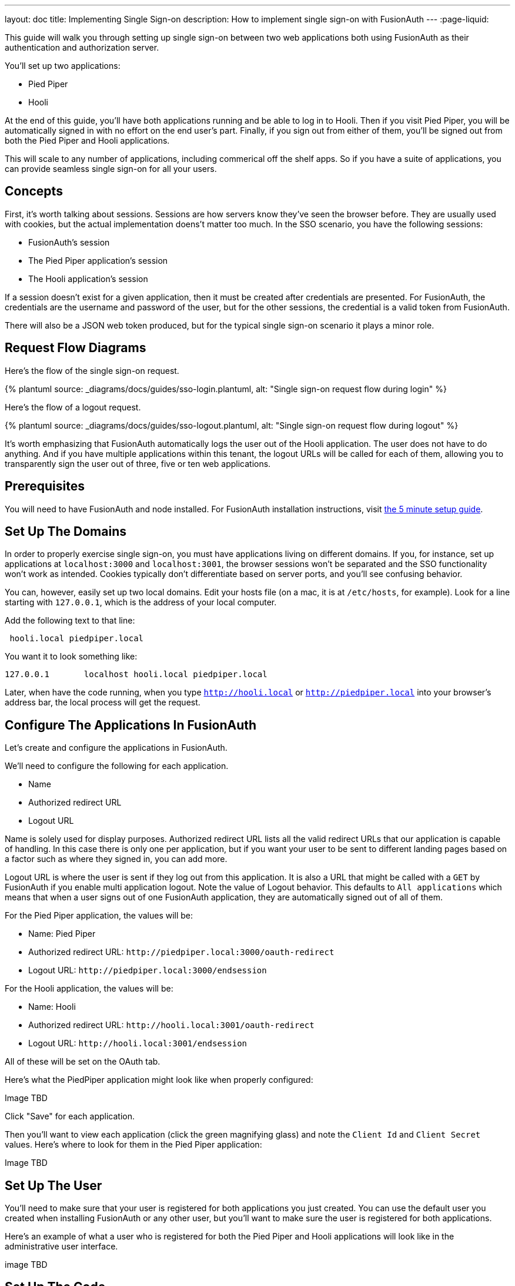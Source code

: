 ---
layout: doc
title: Implementing Single Sign-on
description: How to implement single sign-on with FusionAuth
---
:page-liquid:

This guide will walk you through setting up single sign-on between two web applications both using FusionAuth as their authentication and authorization server.

You'll set up two applications:

* Pied Piper
* Hooli

At the end of this guide, you'll have both applications running and be able to log in to Hooli. Then if you visit Pied Piper, you will be automatically signed in with no effort on the end user's part. Finally, if you sign out from either of them, you'll be signed out from both the Pied Piper and Hooli applications.

This will scale to any number of applications, including commerical off the shelf apps. So if you have a suite of applications, you can provide seamless single sign-on for all your users. 

== Concepts

First, it's worth talking about sessions. Sessions are how servers know they've seen the browser before. They are usually used with cookies, but the actual implementation doens't matter too much. In the SSO scenario, you have the following sessions:

* FusionAuth's session
* The Pied Piper application's session
* The Hooli application's session

If a session doesn't exist for a given application, then it must be created after credentials are presented. For FusionAuth, the credentials are the username and password of the user, but for the other sessions, the credential is a valid token from FusionAuth.

There will also be a JSON web token produced, but for the typical single sign-on scenario it plays a minor role.

== Request Flow Diagrams

Here's the flow of the single sign-on request.

++++
{% plantuml source: _diagrams/docs/guides/sso-login.plantuml, alt: "Single sign-on request flow during login" %}
++++

Here's the flow of a logout request.

++++
{% plantuml source: _diagrams/docs/guides/sso-logout.plantuml, alt: "Single sign-on request flow during logout" %}
++++

It's worth emphasizing that FusionAuth automatically logs the user out of the Hooli application. The user does not have to do anything. And if you have multiple applications within this tenant, the logout URLs will be called for each of them, allowing you to transparently sign the user out of three, five or ten web applications.

== Prerequisites

You will need to have FusionAuth and node installed. For FusionAuth installation instructions, visit link:/docs/v1/tech/5-minute-setup-guide/[the 5 minute setup guide].

== Set Up The Domains

In order to properly exercise single sign-on, you must have applications living on different domains. If you, for instance, set up applications at `localhost:3000` and `localhost:3001`, the browser sessions won't be separated and the SSO functionality won't work as intended. Cookies typically don't differentiate based on server ports, and you'll see confusing behavior.

You can, however, easily set up two local domains. Edit your hosts file (on a mac, it is at `/etc/hosts`, for example). Look for a line starting with `127.0.0.1`, which is the address of your local computer.

Add the following text to that line:

```
 hooli.local piedpiper.local
```

You want it to look something like:

```
127.0.0.1       localhost hooli.local piedpiper.local
```

Later, when have the code running, when you type `http://hooli.local` or `http://piedpiper.local` into your browser's address bar, the local process will get the request.

== Configure The Applications In FusionAuth

Let's create and configure the applications in FusionAuth.

We'll need to configure the following for each application.

* [field]#Name#
* [field]#Authorized redirect URL#
* [field]#Logout URL#

[field]#Name# is solely used for display purposes. [field]#Authorized redirect URL# lists all the valid redirect URLs that our application is capable of handling. In this case there is only one per application, but if you want your user to be sent to different landing pages based on a factor such as where they signed in, you can add more. 

[field]#Logout URL# is where the user is sent if they log out from this application. It is also a URL that might be called with a `GET` by FusionAuth if you enable multi application logout. Note the value of [field]#Logout behavior#. This defaults to `All applications` which means that when a user signs out of one FusionAuth application, they are automatically signed out of all of them.

For the Pied Piper application, the values will be:

* Name: Pied Piper
* Authorized redirect URL: `\http://piedpiper.local:3000/oauth-redirect`
* Logout URL: `\http://piedpiper.local:3000/endsession`

For the Hooli application, the values will be:

* Name: Hooli
* Authorized redirect URL: `\http://hooli.local:3001/oauth-redirect`
* Logout URL: `\http://hooli.local:3001/endsession`

All of these will be set on the [breadcrumb]#OAuth# tab. 

Here's what the PiedPiper application might look like when properly configured:

Image TBD

Click "Save" for each application.

Then you'll want to view each application (click the green magnifying glass) and note the `Client Id` and `Client Secret` values. Here's where to look for them in the Pied Piper application:

Image TBD

== Set Up The User

You'll need to make sure that your user is registered for both applications you just created. You can use the default user you created when installing FusionAuth or any other user, but you'll want to make sure the user is registered for both applications.

Here's an example of what a user who is registered for both the Pied Piper and Hooli applications will look like in the administrative user interface.

image TBD

== Set Up The Code

Next, set set up the code. Both of these applications are written in Node, but the principles are the same for any other language. This link:https://github.com/fusionauth/fusionauth-example-node-sso[code is available on GitHub], feel free to clone the repository and follow along.

You set up two applications, one for Pied Piper and one for Hooli. The process is much the same for each, so let's create the Pied Piper application. Once this is running, you can copy most of the code for the Hooli application. 

First off, make a `piedpiper` directory.

[source,shell script,title=Creating Pied Piper directory]
----
mkdir piedpiper && cd piedpiper
----

=== Required packages

First, set up your needed packages. Here's what the `package.json` file should look like:

[source,json,title=package.json]
----
{
  "name": "fusionauth-node-example-sso-piedpiper",
  "version": "0.0.0",
  "private": true,
  "scripts": {
    "start": "node ./bin/www"
  },
  "dependencies": {
    "@fusionauth/typescript-client": "^1.22.0",
    "cookie-parser": "~1.4.4",
    "debug": "~2.6.9",
    "express": "~4.16.1",
    "express-session": "1.17.0",
    "http-errors": "~1.6.3",
    "morgan": "~1.9.1",
    "pug": "2.0.0-beta11"
  }
}
----

Go ahead and install the needed modules:

[source,shell script,title=Installing needed modules]
----
npm install
----

=== The Express Server

This guide uses express for the server and the link:/docs/v1/tech/client-libraries/typescript/[typescript client] for any interactions with the FusionAuth API. Create `app.js` which is what will start up when the server is running.

[source,javascript,title=app.js]
----
var createError = require('http-errors');
var cookieParser = require('cookie-parser');
var express = require('express');
var expressSession = require('express-session');
var path = require('path');
var logger = require('morgan');

var indexRouter = require('./routes/index');

var app = express();

// view engine setup
app.set('views', path.join(__dirname, 'views'));
app.set('view engine', 'pug');

app.use(logger('dev'));
app.use(express.json());
app.use(express.urlencoded({ extended: false }));
app.use(cookieParser());
app.use(expressSession({resave: false, saveUninitialized: false, secret: 'fusionauth-node-example', cookie: {maxAge: 60000}}));
app.use(express.static(path.join(__dirname, 'public')));

app.use('/', indexRouter);

// catch 404 and forward to error handler
app.use(function(req, res, next) {
  next(createError(404));
});

// error handler
app.use(function(err, req, res, next) {
  // set locals, only providing error in development
  res.locals.message = err.message;
  res.locals.error = req.app.get('env') === 'development' ? err : {};

  // render the error page
  res.status(err.status || 500);
  res.render('error');
});

module.exports = app;
----

That's a lot of code, but most of it isn't specific to these applications. Let's look at the parts that are:

[source,javascript,title=app.js excerpts]
----
//...
var indexRouter = require('./routes/index');

//...
// view engine setup
app.set('views', path.join(__dirname, 'views'));
app.set('view engine', 'pug');

//...
app.use(expressSession({resave: false, saveUninitialized: false, secret: 'fusionauth-node-example', cookie: {maxAge: 60000}}));
//...
app.use('/', indexRouter);
//...
----

You set up set up one route, the code for which will live in `routes/index.js`. The `pug` view engine is specified and the views will live in `views`. Those files will be built out in the next sections.

The session length for this application is 60 seconds, since the `maxAge` value is in milliseconds. When the node application's session expires, it will redirect the end user to the FusionAuth application. If the single sign-on session has not expired, the user will be transparently redirected back. If it has expired, the user must re-authenticate.

As the last step, hook up `indexRouter` to the `/` path, so that any request to this server will be handled by that router.

=== The Index Route

Here's the entire `index.js` file:

[source,javascript,title=index.js]
----
const express = require('express');
const router = express.Router();
const {FusionAuthClient} = require('@fusionauth/typescript-client');

const clientId = '85a03867-dccf-4882-adde-1a79aeec50df';
const clientSecret = '7gh9U0O1wshsrVVvflccX-UL2zxxsYccjdw8_rOfsfE';
const client = new FusionAuthClient('noapikeyneeded', 'http://localhost:9011');
const hostName = 'piedpiper.local';
const port = 3000;
const title = 'Pied Piper';

const loginUrl = 'http://localhost:9011/oauth2/authorize?client_id='+clientId+'&response_type=code&redirect_uri=http%3A%2F%2F'+hostName+'%3A'+port+'%2Foauth-redirect&scope=offline_access';
const logoutUrl = 'http://localhost:9011/oauth2/logout?client_id='+clientId;

/* GET home page. */
router.get('/', function (req, res, next) {

  if (!req.session.user) {
    res.redirect(302, loginUrl);
    return;
  }
  res.render('index', {user: req.session.user, title: title + ' App', clientId: clientId, logoutUrl: "/logout", loginUrl: loginUrl});
});

/* Login page if we aren't logged in */
router.get('/login', function (req, res, next) {
  res.render('login', {title: title + ' Login', clientId: clientId, loginUrl: loginUrl});
});

/* Logout page */
router.get('/logout', function (req, res, next) {
  req.session.user = null;
  res.redirect(302, logoutUrl);
});

/* End session for global SSO logout */
router.get('/endsession', function (req, res, next) {
  req.session.user = null;
  res.redirect(302, "/login");
});

/* OAuth return from FusionAuth */
router.get('/oauth-redirect', function (req, res, next) {
  // This code stores the user in a server-side session
  client.exchangeOAuthCodeForAccessToken(req.query.code,
                                         clientId,
                                         clientSecret,
                                         'http://'+hostName+':'+port+'/oauth-redirect')
      .then((response) => {
        return client.retrieveUserUsingJWT(response.response.access_token);
      })
      .then((response) => {
        if (response.response.user.registrations.length == 0 || (response.response.user.registrations.filter(reg => reg.applicationId === clientId)).length == 0) {
          console.log("User not registered, not authorized.");
          res.redirect(302, '/');
          return;
        }
      
        req.session.user = response.response.user;
      })
      .then((response) => {
        res.redirect(302, '/');
      }).catch((err) => {console.log("in error"); console.error(JSON.stringify(err));});
});

module.exports = router;
----

This has a number of routes that it handles. Let's look at each section of code in more detail.

[source,javascript,title=Constants section]
----
const express = require('express');
const router = express.Router();
const {FusionAuthClient} = require('@fusionauth/typescript-client');

const clientId = '85a03867-dccf-4882-adde-1a79aeec50df';
const clientSecret = '7gh9U0O1wshsrVVvflccX-UL2zxxsYccjdw8_rOfsfE';
const client = new FusionAuthClient('noapikeyneeded', 'http://localhost:9011');
const hostName = 'piedpiper.local';
const title = 'Pied Piper';
const port = 3000;

const loginUrl = 'http://localhost:9011/oauth2/authorize?client_id='+clientId+'&response_type=code&redirect_uri=http%3A%2F%2F'+hostName+'%3A'+port+'%2Foauth-redirect&scope=offline_access';
const logoutUrl = 'http://localhost:9011/oauth2/logout?client_id='+clientId;

//...
----

This is the top of the `index.js` file. You'll want to update `clientId` and `clientSecret` with the values you retrieved from the administrative user interface when you created the application in FusionAuth. You'll also want to make sure that the second argument to the `client` constructor matches your FusionAuth installation, typically `http://localhost:9011`. 

The first argument is `noapikeyneeded` because all of the client interactions this application performs do not require an API key. If you extend these applications to do privileged operations such as update user data, you'll need to change that.

[source,javascript,title=Home page route]
----
//...

/* GET home page. */
router.get('/', function (req, res, next) {

  if (!req.session.user) {
    res.redirect(302, loginUrl);
    return;
  }
  res.render('index', {user: req.session.user, title: title +' App', clientId: clientId, logoutUrl: "/logout", loginUrl: loginUrl});
});
//...
----

In this SSO implementation, users can't view the homepage if they aren't signed in. The code checks for the presence of a user in the session and if it isn't present, the user is redirected to the FusionAuth login page. 

[source,javascript,title=Login page route]
----
//...
/* Login page if we aren't logged in */
router.get('/login', function (req, res, next) {
  res.render('login', {title: title +' Login', clientId: clientId, loginUrl: loginUrl});
});
//...
----

However, you may want to present a user who is not logged in with a page detailing the value of authenticating. This route lets allows you to do that; it's available for users no matter their authentication state.

[source,javascript,title=Logout page route]
----
//...
/* Logout page */
router.get('/logout', function (req, res, next) {
  req.session.user = null;
  res.redirect(302, logoutUrl);
});
//...
----

This route nulls out the session and then redirects to the FusionAuth logout URL. 

Recall that there are three sessions present: the FusionAuth session and one for each node application. This route invalidate the local node application's session and then sends the browser to FusionAuth's logout URL, which will invalidate both the FusionAuth session and any other application sessions. 

[source,javascript,title=Endsession route]
----
//...
/* End session for global SSO logout */
router.get('/endsession', function (req, res, next) {
  req.session.user = null;
  res.redirect(302, "/login");
});
//...
----

This route is what FusionAuth calls when a user logs out from any other application for which SSO is set up. So if a user is in the Hooli application and logs out, they need to be signed out from the Pied Piper application as well. You configured this endpoint in the FusionAuth application screen, so FusionAuth is responsible for calling this endpoint. This needs to be a separate endpoint because the user needs to end up on a page suitable for unauthenticated users in this case, but in the `/logout` case, the user needs to be sent to FusionAuth.

[source,javascript,title=OAuth redirect route]
----
//...
/* OAuth return from FusionAuth */
router.get('/oauth-redirect', function (req, res, next) {
  // This code stores the user in a server-side session
  client.exchangeOAuthCodeForAccessToken(req.query.code,
                                         clientId,
                                         clientSecret,
                                         'http://'+hostName+':'+port+'/oauth-redirect')
      .then((response) => {
        return client.retrieveUserUsingJWT(response.response.access_token);
      })
      .then((response) => {
        if (response.response.user.registrations.length == 0 || (response.response.user.registrations.filter(reg => reg.applicationId === clientId)).length == 0) {
          console.log("User not registered, not authorized.");
          res.redirect(302, '/');
          return;
        }
      
        req.session.user = response.response.user;
      })
      .then((response) => {
        res.redirect(302, '/');
      }).catch((err) => {console.log("in error"); console.error(JSON.stringify(err));});
});

module.exports = router;
----

This route is responsible for catching the authorization code request from FusionAuth after the user has signed in. It then gets an access token and retrieves the user. It ensures that the user is registered for that application, and then places the user data in the session. 

Finally, we also need to export our `router` object for express to use. And that's pretty much it for the code for the Pied Piper application. Valuable features to implement are left as an exercise for the reader.

=== Views

Now you will create the views. Each of these live in the `views` subdirectory. First, the overall layout view, which looks like this:

[source,pug,title=Layout]
----
doctype html
html
  head
    title= title
    link(rel='stylesheet', href='/stylesheets/style.css')
  body
    h2
      Pied Piper
      |
      || 
      |
      a(href='http://hooli.local:3001') Hooli
    block content
----

The content is displayed (`block content`) below a menu which lets users switch between two applications. Next up is the login page.

[source,pug,title=Login]
----
extends layout

block content
  h1= title
  a(href=loginUrl) Login

  p Welcome to #{title}
----

This is where you'd put information about your application that you wanted available for unauthorized users.

The index page is next; this is protected and will display user information.

[source,pug,title=Index]
----
extends layout

block content
  h1= title

  p Hello #{user.firstName}
  a(href=logoutUrl) Log out

  p Welcome to #{title}
----

This shows the user is signed in as well as displaying their first name.

There is some CSS as well; the CSS is available in the GitHub repository, but won't be covered here.

=== Start It Up

You can start the Pied Piper application on port 3000 after you've built the application:

[source,shell script,title=Starting up the Pied Piper application]
----
PORT=3000 npm start
----

=== Hooli application

In real life, these applications would be very different with different functionality. For this guide, they are going to be very similar. The only changes you need to make for the Hooli application are:

* Put all the files in a directory called `hooli`.
* Change index.js constants to use the Hooli values for the title (to 'Hooli'), hostname (`hooli.local`), port (`3001`), and the client id and client secret (pulled from the application screen).
* Change the layout. The only difference is that you are linking the Pied Piper menu item rather than the Hooli. Make sure to include the port.

[source,pug,title=Layout]
----
doctype html
html
  head
    title= title
    link(rel='stylesheet', href='/stylesheets/style.css')
  body
    h2
      a(href='http://piedpiper.local:3000') Pied Piper
      |
      || Hooli
    block content
----

* Start the application on the port `3001`. Do this in a different terminal window so that you can have both node applications running at once.

[source,shell script,title=Starting up the Hooli application]
----
PORT=3001 npm start
----

And that's it.

== Test The Results

You can visit `http://piedpiper.local:3000`. You'll be redirect to the FusionAuth login screen and log in. Then you'll be greeted with a welcome message. From there you can click on the 'Hooli' link and you'll be automatically signed in.

Here's a video of the single sign on process.

Video TBD

== Other Scenarios

In this guide users who click on the Hooli link are auto logged in. This is appropriate for most applications. However, if you have an application with limited ability to customize the login process, you can still use single sign-on. 

Instead of redirecting your user when there's no local application session in the second application, display the login URL when that is the case, with the appropriate redirect URL. Your click on a link to FusionAuth. 

Once that happens, FusionAuth will recognize the user as being logged in and redirect them back without requiring credentials.

== Additional Configuration 

=== Session Expiration

The single sign on session length can be configured at the Tenant level. Navigate to [breadcrumb]#Tenant -> Your Tenant -> OAuth# and edit the [field]#Session timeout# value to control the timeout for the single sign-on session. Because this is shared between applications, it isn't configurable at the application level.

Image TBD

The length of a single sign-on session can be different than the session length for individual applications. When a request to an application occurs, there are four possible scenarios.

.Single sign-on session scenarios
[cols="1,1,2"]
|===
| Application Session | FusionAuth Session | Result

| valid | valid | Application serves request
| valid | expired | Application serves request
| expired | valid | Application redirects to FusionAuth, which redirects back to the application. The application then adds the user to the session.
| expired | expired | User must authenticate with FusionAuth. FusionAuth then redirects back to the application. The application then adds the user to the session.

|===


=== Logout Behavior

If, instead of logging a user out from all applications when they log out of FusionAuth, you want to only log the user out of the application which was the source of the logout request, you can do that by navigating to [breadcrumb]#Applications -> Your Application -> OAuth# configuring the [field]#Logout behavior# field to have the value `Redirect Only`.

Image TBD
